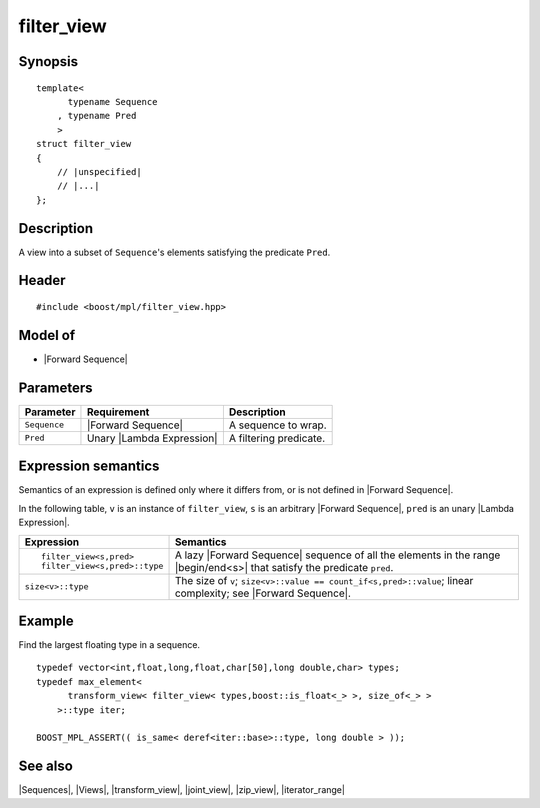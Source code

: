 .. Sequences/Views//filter_view

filter_view
===========

Synopsis
--------

.. parsed-literal::
    
    template<
          typename Sequence
        , typename Pred
        >
    struct filter_view
    {
        // |unspecified|
        // |...|
    };



Description
-----------

A view into a subset of ``Sequence``\ 's elements satisfying the predicate ``Pred``.


Header
------

.. parsed-literal::
    
    #include <boost/mpl/filter_view.hpp>


Model of
--------

* |Forward Sequence|


Parameters
----------

+---------------+-----------------------------------+-----------------------------------------------+
| Parameter     | Requirement                       | Description                                   |
+===============+===================================+===============================================+
| ``Sequence``  | |Forward Sequence|                | A sequence to wrap.                           |
+---------------+-----------------------------------+-----------------------------------------------+
| ``Pred``      | Unary |Lambda Expression|         | A filtering predicate.                        |
+---------------+-----------------------------------+-----------------------------------------------+


Expression semantics
--------------------

Semantics of an expression is defined only where it differs from, or is not 
defined in |Forward Sequence|.

In the following table, ``v`` is an instance of ``filter_view``, ``s`` is an arbitrary 
|Forward Sequence|, ``pred`` is an unary |Lambda Expression|.

+---------------------------------------+-----------------------------------------------------------+
| Expression                            | Semantics                                                 |
+=======================================+===========================================================+
| .. parsed-literal::                   | A lazy |Forward Sequence| sequence of all the elements in |
|                                       | the range |begin/end<s>| that satisfy the predicate       |
|    filter_view<s,pred>                | ``pred``.                                                 |
|    filter_view<s,pred>::type          |                                                           |
+---------------------------------------+-----------------------------------------------------------+
| ``size<v>::type``                     | The size of ``v``;                                        |
|                                       | ``size<v>::value == count_if<s,pred>::value``;            |
|                                       | linear complexity; see |Forward Sequence|.                |
+---------------------------------------+-----------------------------------------------------------+


Example
-------

Find the largest floating type in a sequence.

.. parsed-literal::
    
    typedef vector<int,float,long,float,char[50],long double,char> types;
    typedef max_element<
          transform_view< filter_view< types,boost::is_float<_> >, size_of<_> >
        >::type iter;
    
    BOOST_MPL_ASSERT(( is_same< deref<iter::base>::type, long double > ));


See also
--------

|Sequences|, |Views|, |transform_view|, |joint_view|, |zip_view|, |iterator_range|

